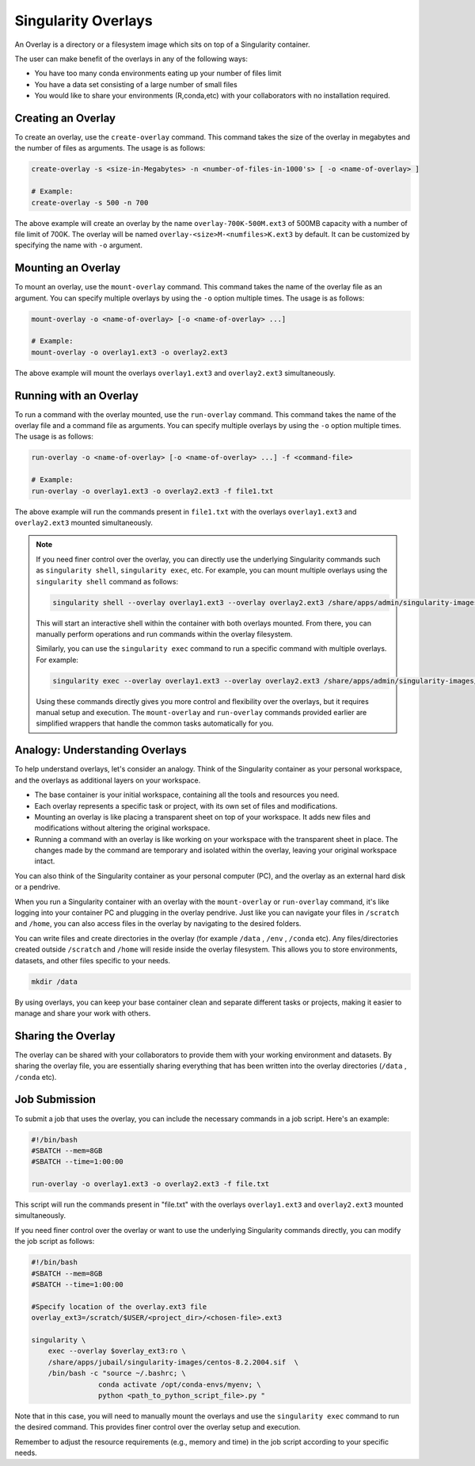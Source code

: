 Singularity Overlays
====================

An Overlay is a directory or a filesystem image which sits on top of a Singularity container.

The user can make benefit of the overlays in any of the following ways:

- You have too many conda environments eating up your number of files limit
- You have a data set consisting of a large number of small files
- You would like to share your environments (R,conda,etc) with your collaborators with no installation required.
    

Creating an Overlay
-------------------

To create an overlay, use the ``create-overlay`` command. This command takes the size of the overlay in 
megabytes and the number of files as arguments. The usage is as follows:

.. code-block:: console

    create-overlay -s <size-in-Megabytes> -n <number-of-files-in-1000's> [ -o <name-of-overlay> ]

    # Example:
    create-overlay -s 500 -n 700

The above example will create an overlay by the name ``overlay-700K-500M.ext3`` of 500MB capacity with a 
number of file limit of 700K. 
The overlay will be named ``overlay-<size>M-<numfiles>K.ext3`` by default. It can be customized by specifying
the name with ``-o`` argument.

Mounting an Overlay
-------------------

To mount an overlay, use the ``mount-overlay`` command. This command takes the name of the overlay file 
as an argument. You can specify multiple overlays by using the ``-o`` option multiple times. 
The usage is as follows:

.. code-block:: bash

    mount-overlay -o <name-of-overlay> [-o <name-of-overlay> ...]

    # Example:
    mount-overlay -o overlay1.ext3 -o overlay2.ext3

The above example will mount the overlays ``overlay1.ext3`` and ``overlay2.ext3`` simultaneously.

Running with an Overlay
-----------------------

To run a command with the overlay mounted, use the ``run-overlay`` command. This command takes the 
name of the overlay file and a command file as arguments. You can specify multiple overlays by 
using the ``-o`` option multiple times. The usage is as follows:

.. code-block:: bash

    run-overlay -o <name-of-overlay> [-o <name-of-overlay> ...] -f <command-file>

    # Example:
    run-overlay -o overlay1.ext3 -o overlay2.ext3 -f file1.txt

The above example will run the commands present in ``file1.txt`` with the overlays ``overlay1.ext3`` 
and ``overlay2.ext3`` mounted simultaneously.


.. note::
    If you need finer control over the overlay, you can directly use the underlying Singularity 
    commands such as ``singularity shell``, ``singularity exec``, etc. For example, you can mount multiple overlays 
    using the ``singularity shell`` command as follows:

    .. code-block:: bash

        singularity shell --overlay overlay1.ext3 --overlay overlay2.ext3 /share/apps/admin/singularity-images/centos-8.2.2004.sif

    This will start an interactive shell within the container with both overlays mounted. From there, you can manually 
    perform operations and run commands within the overlay filesystem.

    Similarly, you can use the ``singularity exec`` command to run a specific command with multiple overlays. For example:

    .. code-block:: bash

        singularity exec --overlay overlay1.ext3 --overlay overlay2.ext3 /share/apps/admin/singularity-images/centos-8.2.2004.sif command



    Using these commands directly gives you more control and flexibility over the overlays, but it requires manual 
    setup and execution. The ``mount-overlay`` and ``run-overlay`` commands provided earlier are simplified wrappers 
    that handle the common tasks automatically for you.

Analogy: Understanding Overlays
-------------------------------

To help understand overlays, let's consider an analogy. Think of the Singularity container as your personal workspace, and the overlays as additional layers on your workspace.

- The base container is your initial workspace, containing all the tools and resources you need.
- Each overlay represents a specific task or project, with its own set of files and modifications.
- Mounting an overlay is like placing a transparent sheet on top of your workspace. It adds new files and modifications without altering the original workspace.
- Running a command with an overlay is like working on your workspace with the transparent sheet in place. The changes made by the command are temporary and isolated within the overlay, leaving your original workspace intact.

You can also think of the Singularity container as your personal computer (PC), and the overlay as 
an external hard disk or a pendrive.

When you run a Singularity container with an overlay with the ``mount-overlay`` 
or ``run-overlay`` command, it's like logging into your container PC and 
plugging in the overlay pendrive. Just like you can navigate your files in ``/scratch`` and ``/home``, 
you can also access files in the overlay by navigating to the desired folders.

You can write files and create directories in the overlay (for example ``/data`` , ``/env`` , ``/conda`` etc). 
Any files/directories created outside ``/scratch`` and ``/home`` will reside inside the overlay filesystem. This allows 
you to store environments, datasets, and other files specific to your needs.

.. code-block:: bash

    mkdir /data

By using overlays, you can keep your base container clean and separate different tasks or projects, making it easier to manage and share your work with others.

Sharing the Overlay
-------------------

The overlay can be shared with your collaborators to provide them with your working environment and 
datasets. By sharing the overlay file, you are essentially sharing everything that has been 
written into the overlay directories (``/data`` , ``/conda`` etc).

Job Submission
--------------

To submit a job that uses the overlay, you can include the necessary commands in a job script. 
Here's an example:

.. code-block:: bash

    #!/bin/bash
    #SBATCH --mem=8GB
    #SBATCH --time=1:00:00

    run-overlay -o overlay1.ext3 -o overlay2.ext3 -f file.txt

This script will run the commands present in "file.txt" with the overlays ``overlay1.ext3`` 
and ``overlay2.ext3`` mounted simultaneously.

If you need finer control over the overlay or want to use the underlying Singularity 
commands directly, you can modify the job script as follows:

.. code-block:: bash

    #!/bin/bash
    #SBATCH --mem=8GB
    #SBATCH --time=1:00:00

    #Specify location of the overlay.ext3 file
    overlay_ext3=/scratch/$USER/<project_dir>/<chosen-file>.ext3

    singularity \
        exec --overlay $overlay_ext3:ro \
        /share/apps/jubail/singularity-images/centos-8.2.2004.sif  \
        /bin/bash -c "source ~/.bashrc; \
                    conda activate /opt/conda-envs/myenv; \
                    python <path_to_python_script_file>.py "


Note that in this case, you will need to manually mount the overlays  and use the ``singularity exec`` 
command to run the desired command. This provides finer control over the overlay setup and execution.

Remember to adjust the resource requirements (e.g., memory and time) in the job script 
according to your specific needs.


